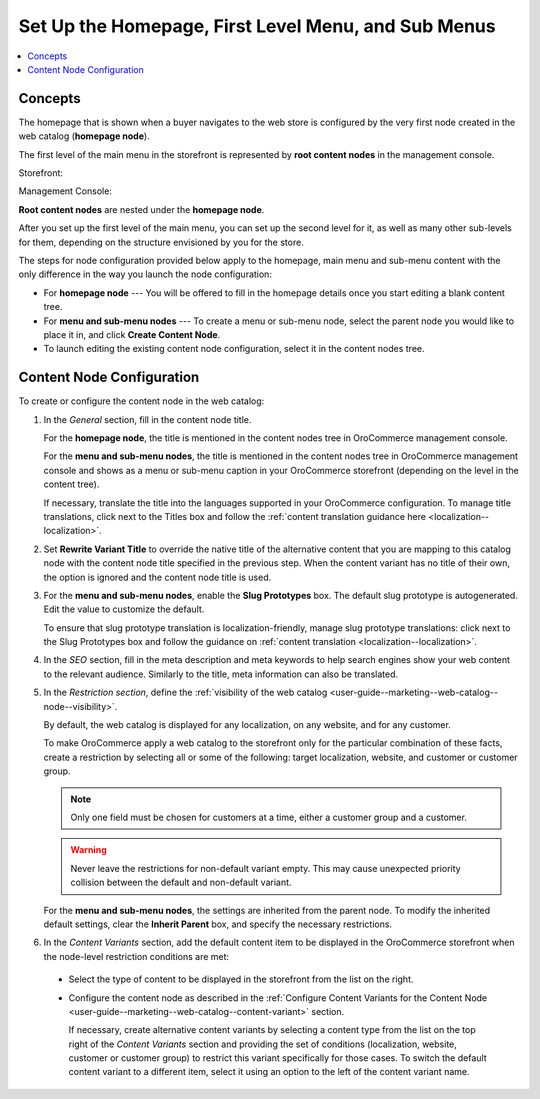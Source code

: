 .. _user-guide--marketing--web-catalog--root-node:
.. _user-guide--marketing--web-catalog--content-node:

Set Up the Homepage, First Level Menu, and Sub Menus
----------------------------------------------------

.. contents:: :local:

.. begin

Concepts
^^^^^^^^

The homepage that is shown when a buyer navigates to the web store is configured by the very first node created in the web catalog (**homepage node**).

The first level of the main menu in the storefront is represented by **root content nodes** in the management console.

Storefront:

.. image:: /user_guide/img/marketing/web_catalogs/FirstLevelMenuFrontStore.png
   :alt: The homepage node displayed in the storefront

Management Console:

.. image:: /user_guide/img/marketing/web_catalogs/RootNodesManagementConsole.png
   :alt: The homepage node configured in the management console

**Root content nodes** are nested under the **homepage node**.

After you set up the first level of the main menu, you can set up the second level for it, as well as many other sub-levels for them, depending on the structure envisioned by you for the store.

.. image:: /user_guide/img/marketing/web_catalogs/Levels.png
   :alt: Several sub-levels of the root content node nested under the homepage node

The steps for node configuration provided below apply to the homepage, main menu and sub-menu content with the only difference in the way you launch the node configuration:

* For **homepage node** --- You will be offered to fill in the homepage details once you start editing a blank content tree.

* For **menu and sub-menu nodes** --- To create a menu or sub-menu node, select the parent node you would like to place it in, and click **Create Content Node**.

* To launch editing the existing content node configuration, select it in the content nodes tree.

Content Node Configuration
^^^^^^^^^^^^^^^^^^^^^^^^^^

To create or configure the content node in the web catalog:

#) In the *General* section, fill in the content node title.

   For the **homepage node**, the title is mentioned in the content nodes tree in OroCommerce management console.

   For the **menu and sub-menu nodes**, the title is mentioned in the content nodes tree in OroCommerce management console and shows as a menu or sub-menu caption in your OroCommerce storefront (depending on the level in the content tree).

   If necessary, translate the title into the languages supported in your OroCommerce configuration. To manage title translations, click next to the Titles box and follow the :ref:`content translation guidance here <localization--localization>`.

#) Set **Rewrite Variant Title** to override the native title of the alternative content that you are mapping to this catalog node with the content node title specified in the previous step. When the content variant has no title of their own, the option is ignored and the content node title is used.

#) For the **menu and sub-menu nodes**, enable the **Slug Prototypes** box. The default slug prototype is autogenerated. Edit the value to customize the default.

   To ensure that slug prototype translation is localization-friendly, manage slug prototype translations: click next to the Slug Prototypes box and follow the guidance on :ref:`content translation <localization--localization>`.

#) In the *SEO* section, fill in the meta description and meta keywords to help search engines show your web content to the relevant audience. Similarly to the title, meta information can also be translated.

#) In the *Restriction section*, define the :ref:`visibility of the web catalog <user-guide--marketing--web-catalog--node--visibility>`.

   By default, the web catalog is displayed for any localization, on any website, and for any customer.

   To make OroCommerce apply a web catalog to the storefront only for the particular combination of these facts, create a restriction by selecting all or some of the following: target localization, website, and customer or customer group.

   .. note:: Only one field must be chosen for customers at a time, either a customer group and a customer.

   .. warning:: Never leave the restrictions for non-default variant empty. This may cause unexpected priority collision between the default and non-default variant.

   For the **menu and sub-menu nodes**, the settings are inherited from the parent node. To modify the inherited default settings, clear the **Inherit Parent** box, and specify the necessary restrictions.

   .. image:: /user_guide/img/marketing/web_catalogs/InheritParent.png
      :alt: clear the Inherit Parent box

   .. image:: /user_guide/img/marketing/web_catalogs/InheritParentOff.png
      :alt: Additional restriction settings appear when clearing the Inherit Parent box

#) In the *Content Variants* section, add the default content item to be displayed in the OroCommerce storefront when the node-level restriction conditions are met:

  * Select the type of content to be displayed in the storefront from the list on the right.

    .. image:: /user_guide/img/marketing/web_catalogs/ContentVariantSection.png
       :alt: Select the type of content to be displayed in the storefront

  * Configure the content node as described in the :ref:`Configure Content Variants for the Content Node <user-guide--marketing--web-catalog--content-variant>` section.

    If necessary, create alternative content variants by selecting a content type from the list on the top right of the *Content Variants* section and providing the set of conditions (localization, website, customer or customer group) to restrict this variant specifically for those cases. To switch the default content variant to a different item, select it using an option to the left of the content variant name.

.. finish